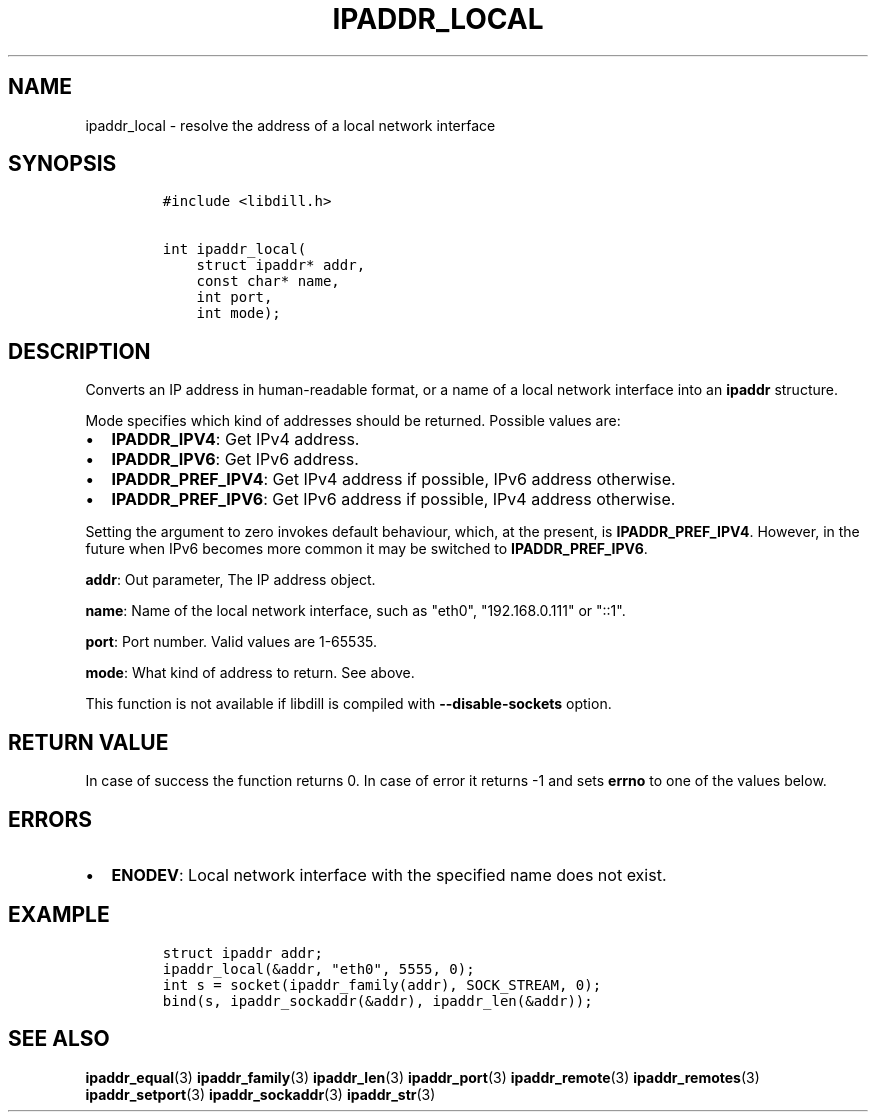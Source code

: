 .\" Automatically generated by Pandoc 1.19.2.4
.\"
.TH "IPADDR_LOCAL" "3" "" "libdill" "libdill Library Functions"
.hy
.SH NAME
.PP
ipaddr_local \- resolve the address of a local network interface
.SH SYNOPSIS
.IP
.nf
\f[C]
#include\ <libdill.h>

int\ ipaddr_local(
\ \ \ \ struct\ ipaddr*\ addr,
\ \ \ \ const\ char*\ name,
\ \ \ \ int\ port,
\ \ \ \ int\ mode);
\f[]
.fi
.SH DESCRIPTION
.PP
Converts an IP address in human\-readable format, or a name of a local
network interface into an \f[B]ipaddr\f[] structure.
.PP
Mode specifies which kind of addresses should be returned.
Possible values are:
.IP \[bu] 2
\f[B]IPADDR_IPV4\f[]: Get IPv4 address.
.IP \[bu] 2
\f[B]IPADDR_IPV6\f[]: Get IPv6 address.
.IP \[bu] 2
\f[B]IPADDR_PREF_IPV4\f[]: Get IPv4 address if possible, IPv6 address
otherwise.
.IP \[bu] 2
\f[B]IPADDR_PREF_IPV6\f[]: Get IPv6 address if possible, IPv4 address
otherwise.
.PP
Setting the argument to zero invokes default behaviour, which, at the
present, is \f[B]IPADDR_PREF_IPV4\f[].
However, in the future when IPv6 becomes more common it may be switched
to \f[B]IPADDR_PREF_IPV6\f[].
.PP
\f[B]addr\f[]: Out parameter, The IP address object.
.PP
\f[B]name\f[]: Name of the local network interface, such as "eth0",
"192.168.0.111" or "::1".
.PP
\f[B]port\f[]: Port number.
Valid values are 1\-65535.
.PP
\f[B]mode\f[]: What kind of address to return.
See above.
.PP
This function is not available if libdill is compiled with
\f[B]\-\-disable\-sockets\f[] option.
.SH RETURN VALUE
.PP
In case of success the function returns 0.
In case of error it returns \-1 and sets \f[B]errno\f[] to one of the
values below.
.SH ERRORS
.IP \[bu] 2
\f[B]ENODEV\f[]: Local network interface with the specified name does
not exist.
.SH EXAMPLE
.IP
.nf
\f[C]
struct\ ipaddr\ addr;
ipaddr_local(&addr,\ "eth0",\ 5555,\ 0);
int\ s\ =\ socket(ipaddr_family(addr),\ SOCK_STREAM,\ 0);
bind(s,\ ipaddr_sockaddr(&addr),\ ipaddr_len(&addr));
\f[]
.fi
.SH SEE ALSO
.PP
\f[B]ipaddr_equal\f[](3) \f[B]ipaddr_family\f[](3)
\f[B]ipaddr_len\f[](3) \f[B]ipaddr_port\f[](3) \f[B]ipaddr_remote\f[](3)
\f[B]ipaddr_remotes\f[](3) \f[B]ipaddr_setport\f[](3)
\f[B]ipaddr_sockaddr\f[](3) \f[B]ipaddr_str\f[](3)
